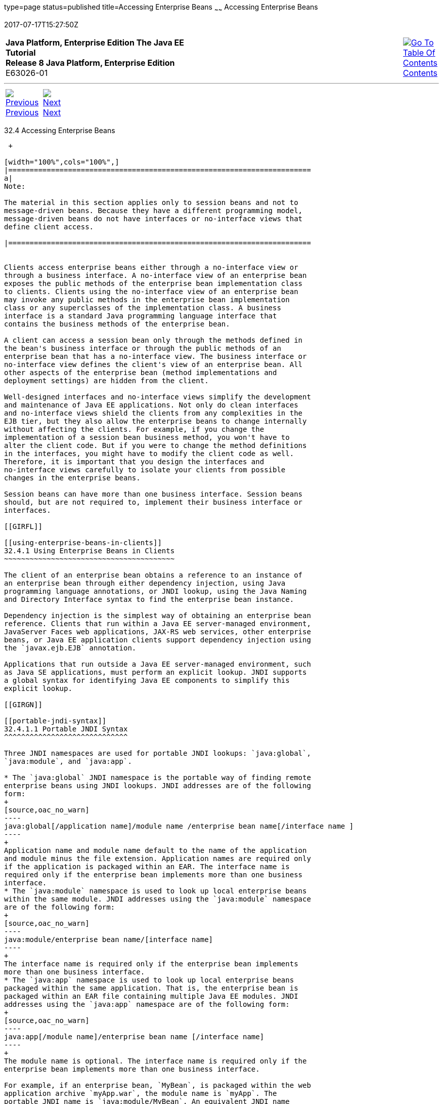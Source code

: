 type=page
status=published
title=Accessing Enterprise Beans
~~~~~~
Accessing Enterprise Beans
==========================
2017-07-17T15:27:50Z

[[top]]

[width="100%",cols="50%,45%,^5%",]
|=======================================================================
|*Java Platform, Enterprise Edition The Java EE Tutorial* +
*Release 8 Java Platform, Enterprise Edition* +
E63026-01
|
|link:toc.html[image:img/toc.gif[Go To Table Of
Contents] +
Contents]
|=======================================================================

'''''

[cols="^5%,^5%,90%",]
|=======================================================================
|link:ejb-intro003.html[image:img/leftnav.gif[Previous] +
Previous] 
|link:ejb-intro005.html[image:img/rightnav.gif[Next] +
Next] | 
|=======================================================================


[[GIPJF]]

[[accessing-enterprise-beans]]
32.4 Accessing Enterprise Beans
-------------------------------

 +

[width="100%",cols="100%",]
|=======================================================================
a|
Note:

The material in this section applies only to session beans and not to
message-driven beans. Because they have a different programming model,
message-driven beans do not have interfaces or no-interface views that
define client access.

|=======================================================================


Clients access enterprise beans either through a no-interface view or
through a business interface. A no-interface view of an enterprise bean
exposes the public methods of the enterprise bean implementation class
to clients. Clients using the no-interface view of an enterprise bean
may invoke any public methods in the enterprise bean implementation
class or any superclasses of the implementation class. A business
interface is a standard Java programming language interface that
contains the business methods of the enterprise bean.

A client can access a session bean only through the methods defined in
the bean's business interface or through the public methods of an
enterprise bean that has a no-interface view. The business interface or
no-interface view defines the client's view of an enterprise bean. All
other aspects of the enterprise bean (method implementations and
deployment settings) are hidden from the client.

Well-designed interfaces and no-interface views simplify the development
and maintenance of Java EE applications. Not only do clean interfaces
and no-interface views shield the clients from any complexities in the
EJB tier, but they also allow the enterprise beans to change internally
without affecting the clients. For example, if you change the
implementation of a session bean business method, you won't have to
alter the client code. But if you were to change the method definitions
in the interfaces, you might have to modify the client code as well.
Therefore, it is important that you design the interfaces and
no-interface views carefully to isolate your clients from possible
changes in the enterprise beans.

Session beans can have more than one business interface. Session beans
should, but are not required to, implement their business interface or
interfaces.

[[GIRFL]]

[[using-enterprise-beans-in-clients]]
32.4.1 Using Enterprise Beans in Clients
~~~~~~~~~~~~~~~~~~~~~~~~~~~~~~~~~~~~~~~~

The client of an enterprise bean obtains a reference to an instance of
an enterprise bean through either dependency injection, using Java
programming language annotations, or JNDI lookup, using the Java Naming
and Directory Interface syntax to find the enterprise bean instance.

Dependency injection is the simplest way of obtaining an enterprise bean
reference. Clients that run within a Java EE server-managed environment,
JavaServer Faces web applications, JAX-RS web services, other enterprise
beans, or Java EE application clients support dependency injection using
the `javax.ejb.EJB` annotation.

Applications that run outside a Java EE server-managed environment, such
as Java SE applications, must perform an explicit lookup. JNDI supports
a global syntax for identifying Java EE components to simplify this
explicit lookup.

[[GIRGN]]

[[portable-jndi-syntax]]
32.4.1.1 Portable JNDI Syntax
^^^^^^^^^^^^^^^^^^^^^^^^^^^^^

Three JNDI namespaces are used for portable JNDI lookups: `java:global`,
`java:module`, and `java:app`.

* The `java:global` JNDI namespace is the portable way of finding remote
enterprise beans using JNDI lookups. JNDI addresses are of the following
form:
+
[source,oac_no_warn]
----
java:global[/application name]/module name /enterprise bean name[/interface name ]
----
+
Application name and module name default to the name of the application
and module minus the file extension. Application names are required only
if the application is packaged within an EAR. The interface name is
required only if the enterprise bean implements more than one business
interface.
* The `java:module` namespace is used to look up local enterprise beans
within the same module. JNDI addresses using the `java:module` namespace
are of the following form:
+
[source,oac_no_warn]
----
java:module/enterprise bean name/[interface name]
----
+
The interface name is required only if the enterprise bean implements
more than one business interface.
* The `java:app` namespace is used to look up local enterprise beans
packaged within the same application. That is, the enterprise bean is
packaged within an EAR file containing multiple Java EE modules. JNDI
addresses using the `java:app` namespace are of the following form:
+
[source,oac_no_warn]
----
java:app[/module name]/enterprise bean name [/interface name]
----
+
The module name is optional. The interface name is required only if the
enterprise bean implements more than one business interface.

For example, if an enterprise bean, `MyBean`, is packaged within the web
application archive `myApp.war`, the module name is `myApp`. The
portable JNDI name is `java:module/MyBean`. An equivalent JNDI name
using the `java:global` namespace is `java:global/myApp/MyBean`.

[[GIPIZ]]

[[deciding-on-remote-or-local-access]]
32.4.2 Deciding on Remote or Local Access
~~~~~~~~~~~~~~~~~~~~~~~~~~~~~~~~~~~~~~~~~

When you design a Java EE application, one of the first decisions you
make is the type of client access allowed by the enterprise beans:
remote, local, or web service.

Whether to allow local or remote access depends on the following
factors.

* Tight or loose coupling of related beans: Tightly coupled beans depend
on one another. For example, if a session bean that processes sales
orders calls a session bean that emails a confirmation message to the
customer, these beans are tightly coupled. Tightly coupled beans are
good candidates for local access. Because they fit together as a logical
unit, they typically call each other often and would benefit from the
increased performance that is possible with local access.
* Type of client: If an enterprise bean is accessed by application
clients, it should allow remote access. In a production environment,
these clients almost always run on machines other than those on which
GlassFish Server is running. If an enterprise bean's clients are web
components or other enterprise beans, the type of access depends on how
you want to distribute your components.
* Component distribution: Java EE applications are scalable because
their server-side components can be distributed across multiple
machines. In a distributed application, for example, the server that the
web components run on may not be the one on which the enterprise beans
they access are deployed. In this distributed scenario, the enterprise
beans should allow remote access.
* Performance: Owing to such factors as network latency, remote calls
may be slower than local calls. On the other hand, if you distribute
components among different servers, you may improve the application's
overall performance. Both of these statements are generalizations;
performance can vary in different operational environments.
Nevertheless, you should keep in mind how your application design might
affect performance.

If you aren't sure which type of access an enterprise bean should have,
choose remote access. This decision gives you more flexibility. In the
future, you can distribute your components to accommodate the growing
demands on your application.

Although it is uncommon, it is possible for an enterprise bean to allow
both remote and local access. If this is the case, either the business
interface of the bean must be explicitly designated as a business
interface by being decorated with the `@Remote` or `@Local` annotations,
or the bean class must explicitly designate the business interfaces by
using the `@Remote` and `@Local` annotations. The same business
interface cannot be both a local and a remote business interface.

[[GIPMZ]]

[[local-clients]]
32.4.3 Local Clients
~~~~~~~~~~~~~~~~~~~~

A local client has these characteristics.

* It must run in the same application as the enterprise bean it
accesses.
* It can be a web component or another enterprise bean.
* To the local client, the location of the enterprise bean it accesses
is not transparent.

The no-interface view of an enterprise bean is a local view. The public
methods of the enterprise bean implementation class are exposed to local
clients that access the no-interface view of the enterprise bean.
Enterprise beans that use the no-interface view do not implement a
business interface.

The local business interface defines the bean's business and lifecycle
methods. If the bean's business interface is not decorated with `@Local`
or `@Remote`, and if the bean class does not specify the interface using
`@Local` or `@Remote`, the business interface is by default a local
interface.

To build an enterprise bean that allows only local access, you may, but
are not required to, do one of the following.

* Create an enterprise bean implementation class that does not implement
a business interface, indicating that the bean exposes a no-interface
view to clients. For example:
+
[source,oac_no_warn]
----
@Session
public class MyBean { ... }
----
* Annotate the business interface of the enterprise bean as a `@Local`
interface. For example:
+
[source,oac_no_warn]
----
@Local
public interface InterfaceName { ... }
----
* Specify the interface by decorating the bean class with `@Local` and
specify the interface name. For example:
+
[source,oac_no_warn]
----
@Local(InterfaceName.class)
public class BeanName implements InterfaceName  { ... }
----

[[GIPSC]]

[[accessing-local-enterprise-beans-using-the-no-interface-view]]
32.4.3.1 Accessing Local Enterprise Beans Using the No-Interface View
^^^^^^^^^^^^^^^^^^^^^^^^^^^^^^^^^^^^^^^^^^^^^^^^^^^^^^^^^^^^^^^^^^^^^

Client access to an enterprise bean that exposes a local, no-interface
view is accomplished through either dependency injection or JNDI lookup.

* To obtain a reference to the no-interface view of an enterprise bean
through dependency injection, use the `javax.ejb.EJB` annotation and
specify the enterprise bean's implementation class:
+
[source,oac_no_warn]
----
@EJB
ExampleBean exampleBean;
----
* To obtain a reference to the no-interface view of an enterprise bean
through JNDI lookup, use the `javax.naming.InitialContext` interface's
`lookup` method:
+
[source,oac_no_warn]
----
ExampleBean exampleBean = (ExampleBean)
        InitialContext.lookup("java:module/ExampleBean");
----

Clients do not use the `new` operator to obtain a new instance of an
enterprise bean that uses a no-interface view.

[[GIPSE]]

[[accessing-local-enterprise-beans-that-implement-business-interfaces]]
32.4.3.2 Accessing Local Enterprise Beans That Implement Business
Interfaces
^^^^^^^^^^^^^^^^^^^^^^^^^^^^^^^^^^^^^^^^^^^^^^^^^^^^^^^^^^^^^^^^^^^^^^^^^^^^

Client access to enterprise beans that implement local business
interfaces is accomplished through either dependency injection or JNDI
lookup.

* To obtain a reference to the local business interface of an enterprise
bean through dependency injection, use the `javax.ejb.EJB` annotation
and specify the enterprise bean's local business interface name:
+
[source,oac_no_warn]
----
@EJB
Example example;
----
* To obtain a reference to a local business interface of an enterprise
bean through JNDI lookup, use the `javax.naming.InitialContext`
interface's `lookup` method:
+
[source,oac_no_warn]
----
ExampleLocal example = (ExampleLocal)
         InitialContext.lookup("java:module/ExampleLocal");
----

[[GIPIU]]

[[remote-clients]]
32.4.4 Remote Clients
~~~~~~~~~~~~~~~~~~~~~

A remote client of an enterprise bean has the following traits.

* It can run on a different machine and a different JVM from the
enterprise bean it accesses. (It is not required to run on a different
JVM.)
* It can be a web component, an application client, or another
enterprise bean.
* To a remote client, the location of the enterprise bean is
transparent.
* The enterprise bean must implement a business interface. That is,
remote clients may not access an enterprise bean through a no-interface
view.

To create an enterprise bean that allows remote access, you must either

* Decorate the business interface of the enterprise bean with the
`@Remote` annotation:
+
[source,oac_no_warn]
----
@Remote
public interface InterfaceName { ... }
----
* Or decorate the bean class with `@Remote`, specifying the business
interface or interfaces:
+
[source,oac_no_warn]
----
@Remote(InterfaceName.class)
public class BeanName implements InterfaceName { ... }
----

The remote interface defines the business and lifecycle methods that are
specific to the bean. For example, the remote interface of a bean named
`BankAccountBean` might have business methods named `deposit` and
`credit`. link:#GIPNO[Figure 32-1] shows how the interface controls the
client's view of an enterprise bean.

[[GIPNO]]

Figure 32-1 Interfaces for an Enterprise Bean with Remote Access

image:img/javaeett_dt_020.png[Description of Figure 32-1 follows] +
link:img_text/javaeett_dt_020.html[Description of "Figure 32-1 Interfaces
for an Enterprise Bean with Remote Access"] +
 +

Client access to an enterprise bean that implements a remote business
interface is accomplished through either dependency injection or JNDI
lookup.

* To obtain a reference to the remote business interface of an
enterprise bean through dependency injection, use the `javax.ejb.EJB`
annotation and specify the enterprise bean's remote business interface
name:
+
[source,oac_no_warn]
----
@EJB
Example example;
----
* To obtain a reference to a remote business interface of an enterprise
bean through JNDI lookup, use the `javax.naming.InitialContext`
interface's `lookup` method:
+
[source,oac_no_warn]
----
ExampleRemote example = (ExampleRemote)
        InitialContext.lookup("java:global/myApp/ExampleRemote");
----

[[GIPKD]]

[[web-service-clients]]
32.4.5 Web Service Clients
~~~~~~~~~~~~~~~~~~~~~~~~~~

A web service client can access a Java EE application in two ways.
First, the client can access a web service created with JAX-WS. (For
more information on JAX-WS, see link:jaxws.html#BNAYL[Chapter 28,
"Building Web Services with JAX-WS"].) Second, a web service client can
invoke the business methods of a stateless session bean. Message beans
cannot be accessed by web service clients.

Provided that it uses the correct protocols (SOAP, HTTP, WSDL), any web
service client can access a stateless session bean, whether or not the
client is written in the Java programming language. The client doesn't
even "know" what technology implements the service: stateless session
bean, JAX-WS, or some other technology. In addition, enterprise beans
and web components can be clients of web services. This flexibility
enables you to integrate Java EE applications with web services.

A web service client accesses a stateless session bean through the
bean's web service endpoint implementation class. By default, all public
methods in the bean class are accessible to web service clients. The
`@WebMethod` annotation may be used to customize the behavior of web
service methods. If the `@WebMethod` annotation is used to decorate the
bean class's methods, only those methods decorated with `@WebMethod` are
exposed to web service clients.

For a code sample, see link:ejb-basicexamples004.html#BNBOR[A Web Service
Example: helloservice].

[[GIPLY]]

[[method-parameters-and-access]]
32.4.6 Method Parameters and Access
~~~~~~~~~~~~~~~~~~~~~~~~~~~~~~~~~~~

The type of access affects the parameters of the bean methods that are
called by clients. The following sections apply not only to method
parameters but also to method return values.

[[GIPLX]]

[[isolation]]
32.4.6.1 Isolation
^^^^^^^^^^^^^^^^^^

The parameters of remote calls are more isolated than those of local
calls. With remote calls, the client and the bean operate on different
copies of a parameter object. If the client changes the value of the
object, the value of the copy in the bean does not change. This layer of
isolation can help protect the bean if the client accidentally modifies
the data.

In a local call, both the client and the bean can modify the same
parameter object. In general, you should not rely on this side effect of
local calls. Perhaps someday you will want to distribute your
components, replacing the local calls with remote ones.

As with remote clients, web service clients operate on different copies
of parameters than does the bean that implements the web service.

[[GIPKV]]

[[granularity-of-accessed-data]]
32.4.6.2 Granularity of Accessed Data
^^^^^^^^^^^^^^^^^^^^^^^^^^^^^^^^^^^^^

Because remote calls are likely to be slower than local calls, the
parameters in remote methods should be relatively coarse-grained. A
coarse-grained object contains more data than a fine-grained one, so
fewer access calls are required. For the same reason, the parameters of
the methods called by web service clients should also be coarse-grained.

'''''

[width="100%",cols="^5%,^5%,^10%,^65%,^10%,^5%",]
|====================================================================
|link:ejb-intro003.html[image:img/leftnav.gif[Previous] +
Previous] 
|link:ejb-intro005.html[image:img/rightnav.gif[Next] +
Next]
|
|image:img/oracle.gif[Oracle Logo]
link:cpyr.html[ +
Copyright © 2014, 2017, Oracle and/or its affiliates. All rights reserved.]
|
|link:toc.html[image:img/toc.gif[Go To Table Of
Contents] +
Contents]
|====================================================================

